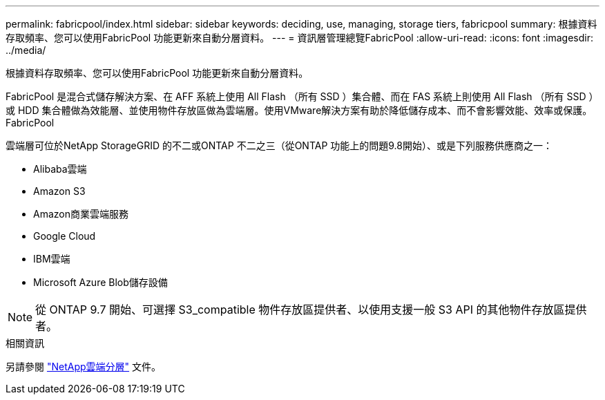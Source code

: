 ---
permalink: fabricpool/index.html 
sidebar: sidebar 
keywords: deciding, use, managing, storage tiers, fabricpool 
summary: 根據資料存取頻率、您可以使用FabricPool 功能更新來自動分層資料。 
---
= 資訊層管理總覽FabricPool
:allow-uri-read: 
:icons: font
:imagesdir: ../media/


[role="lead"]
根據資料存取頻率、您可以使用FabricPool 功能更新來自動分層資料。

FabricPool 是混合式儲存解決方案、在 AFF 系統上使用 All Flash （所有 SSD ）集合體、而在 FAS 系統上則使用 All Flash （所有 SSD ）或 HDD 集合體做為效能層、並使用物件存放區做為雲端層。使用VMware解決方案有助於降低儲存成本、而不會影響效能、效率或保護。FabricPool

雲端層可位於NetApp StorageGRID 的不二或ONTAP 不二之三（從ONTAP 功能上的問題9.8開始）、或是下列服務供應商之一：

* Alibaba雲端
* Amazon S3
* Amazon商業雲端服務
* Google Cloud
* IBM雲端
* Microsoft Azure Blob儲存設備


[NOTE]
====
從 ONTAP 9.7 開始、可選擇 S3_compatible 物件存放區提供者、以使用支援一般 S3 API 的其他物件存放區提供者。

====
.相關資訊
另請參閱 https://docs.netapp.com/us-en/occm/concept_cloud_tiering.html["NetApp雲端分層"^] 文件。
